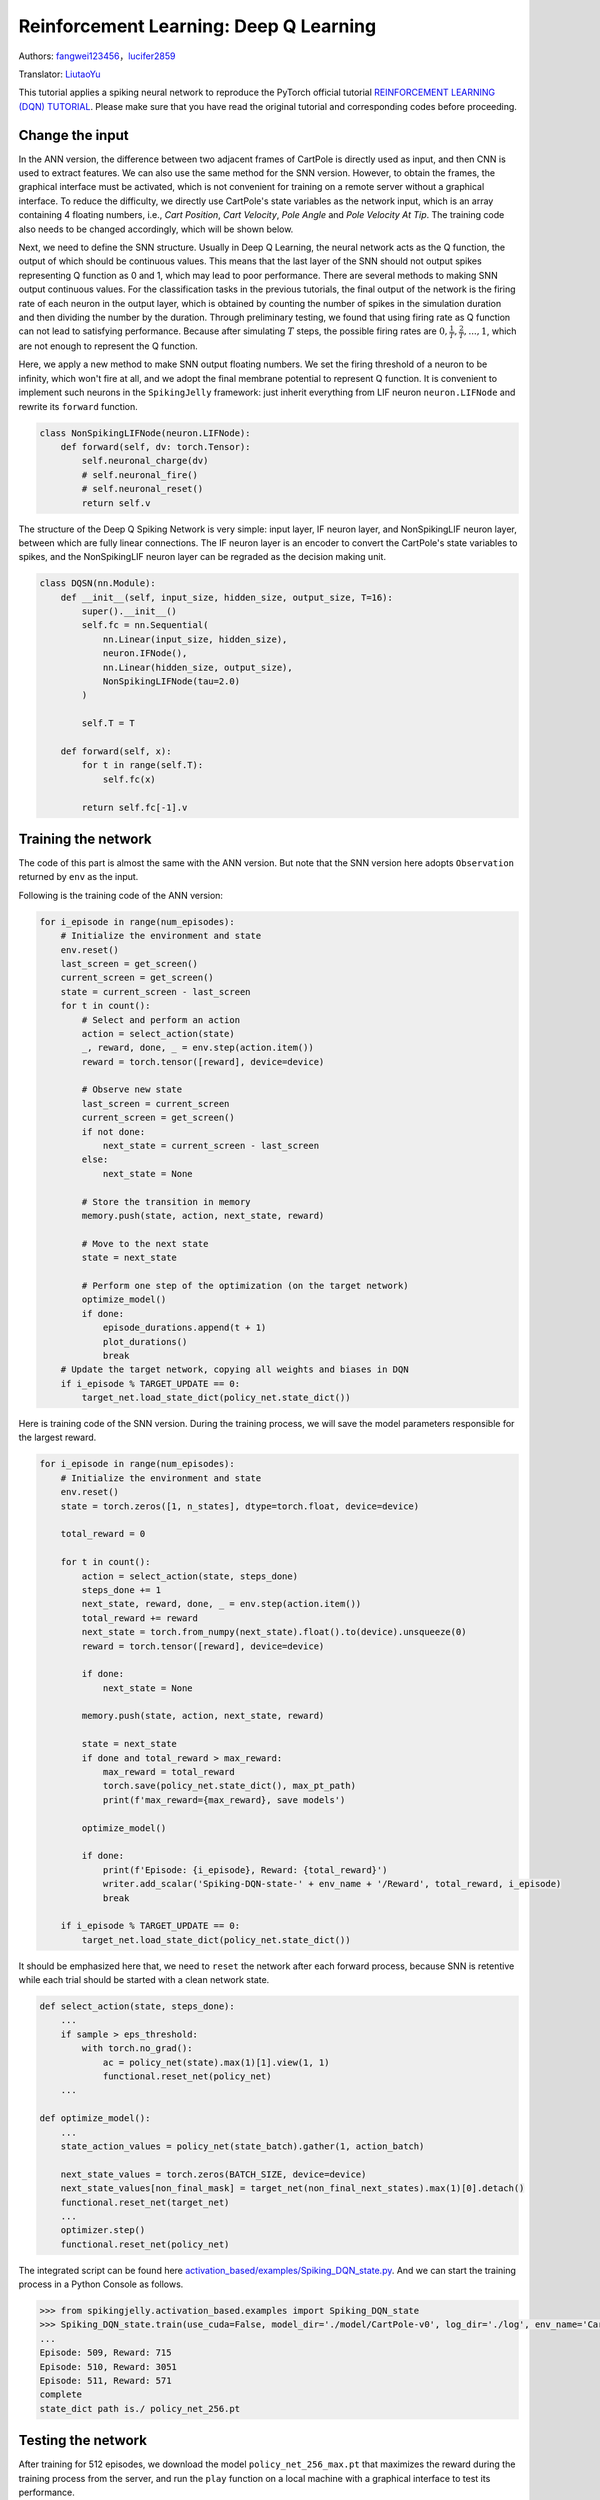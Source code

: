 Reinforcement Learning: Deep Q Learning
=================================================
Authors: `fangwei123456 <https://github.com/fangwei123456>`_，`lucifer2859 <https://github.com/lucifer2859>`_

Translator: `LiutaoYu <https://github.com/LiutaoYu>`_

This tutorial applies a spiking neural network to reproduce the PyTorch official tutorial `REINFORCEMENT LEARNING (DQN) TUTORIAL <https://pytorch.org/tutorials/intermediate/reinforcement_q_learning.html>`_.
Please make sure that you have read the original tutorial and corresponding codes before proceeding.

Change the input
------------------------
In the ANN version, the difference between two adjacent frames of CartPole is directly used as input, and then CNN is used to extract features.
We can also use the same method for the SNN version.
However, to obtain the frames, the graphical interface must be activated,
which is not convenient for training on a remote server without a graphical interface.
To reduce the difficulty, we directly use CartPole's state variables as the network input, which is an array containing 4 floating numbers,
i.e., `Cart Position`, `Cart Velocity`, `Pole Angle` and `Pole Velocity At Tip`.
The training code also needs to be changed accordingly, which will be shown below.

Next, we need to define the SNN structure.
Usually in Deep Q Learning, the neural network acts as the Q function, the output of which should be continuous values.
This means that the last layer of the SNN should not output spikes representing Q function as 0 and 1, which may lead to poor performance.
There are several methods to making SNN output continuous values.
For the classification tasks in the previous tutorials, the final output of the network is the firing rate of each neuron in the output layer,
which is obtained by counting the number of spikes in the simulation duration and then dividing the number by the duration.
Through preliminary testing, we found that using firing rate as Q function can not lead to satisfying performance.
Because after simulating  :math:`T` steps, the possible firing rates are :math:`0, \frac{1}{T}, \frac{2}{T}, ..., 1`,
which are not enough to represent the Q function.

Here, we apply a new method to make SNN output floating numbers. We set the firing threshold of a neuron to be infinity, which won't fire at all,
and we adopt the final membrane potential to represent Q function. It is convenient to implement such neurons in the ``SpikingJelly`` framework: just inherit everything from LIF neuron ``neuron.LIFNode`` and rewrite its ``forward`` function.

.. code-block:: python

    class NonSpikingLIFNode(neuron.LIFNode):
        def forward(self, dv: torch.Tensor):
            self.neuronal_charge(dv)
            # self.neuronal_fire()
            # self.neuronal_reset()
            return self.v

The structure of the Deep Q Spiking Network is very simple: input layer, IF neuron layer, and NonSpikingLIF neuron layer,
between which are fully linear connections.
The IF neuron layer is an encoder to convert the CartPole's state variables to spikes,
and the NonSpikingLIF neuron layer can be regraded as the decision making unit.

.. code-block:: python

    class DQSN(nn.Module):
        def __init__(self, input_size, hidden_size, output_size, T=16):
            super().__init__()
            self.fc = nn.Sequential(
                nn.Linear(input_size, hidden_size),
                neuron.IFNode(),
                nn.Linear(hidden_size, output_size),
                NonSpikingLIFNode(tau=2.0)
            )

            self.T = T

        def forward(self, x):
            for t in range(self.T):
                self.fc(x)
                
            return self.fc[-1].v


Training the network
---------------------------
The code of this part is almost the same with the ANN version.
But note that the SNN version here adopts ``Observation`` returned by ``env`` as the input.

Following is the training code of the ANN version:

.. code-block:: python

    for i_episode in range(num_episodes):
        # Initialize the environment and state
        env.reset()
        last_screen = get_screen()
        current_screen = get_screen()
        state = current_screen - last_screen
        for t in count():
            # Select and perform an action
            action = select_action(state)
            _, reward, done, _ = env.step(action.item())
            reward = torch.tensor([reward], device=device)

            # Observe new state
            last_screen = current_screen
            current_screen = get_screen()
            if not done:
                next_state = current_screen - last_screen
            else:
                next_state = None

            # Store the transition in memory
            memory.push(state, action, next_state, reward)

            # Move to the next state
            state = next_state

            # Perform one step of the optimization (on the target network)
            optimize_model()
            if done:
                episode_durations.append(t + 1)
                plot_durations()
                break
        # Update the target network, copying all weights and biases in DQN
        if i_episode % TARGET_UPDATE == 0:
            target_net.load_state_dict(policy_net.state_dict())

Here is training code of the SNN version.
During the training process, we will save the model parameters responsible for the largest reward.

.. code-block:: python

    for i_episode in range(num_episodes):
        # Initialize the environment and state
        env.reset()
        state = torch.zeros([1, n_states], dtype=torch.float, device=device)

        total_reward = 0

        for t in count():
            action = select_action(state, steps_done)
            steps_done += 1
            next_state, reward, done, _ = env.step(action.item())
            total_reward += reward
            next_state = torch.from_numpy(next_state).float().to(device).unsqueeze(0)
            reward = torch.tensor([reward], device=device)

            if done:
                next_state = None

            memory.push(state, action, next_state, reward)

            state = next_state
            if done and total_reward > max_reward:
                max_reward = total_reward
                torch.save(policy_net.state_dict(), max_pt_path)
                print(f'max_reward={max_reward}, save models')

            optimize_model()

            if done:
                print(f'Episode: {i_episode}, Reward: {total_reward}')
                writer.add_scalar('Spiking-DQN-state-' + env_name + '/Reward', total_reward, i_episode)
                break

        if i_episode % TARGET_UPDATE == 0:
            target_net.load_state_dict(policy_net.state_dict())

It should be emphasized here that, we need to ``reset`` the network after each forward process,
because SNN is retentive while each trial should be started with a clean network state.

.. code-block:: python

    def select_action(state, steps_done):
        ...
        if sample > eps_threshold:
            with torch.no_grad():
                ac = policy_net(state).max(1)[1].view(1, 1)
                functional.reset_net(policy_net)
        ...

    def optimize_model():
        ...
        state_action_values = policy_net(state_batch).gather(1, action_batch)

        next_state_values = torch.zeros(BATCH_SIZE, device=device)
        next_state_values[non_final_mask] = target_net(non_final_next_states).max(1)[0].detach()
        functional.reset_net(target_net)
        ...
        optimizer.step()
        functional.reset_net(policy_net)

The integrated script can be found here `activation_based/examples/Spiking_DQN_state.py <https://github.com/fangwei123456/spikingjelly/blob/master/spikingjelly/activation_based/examples/Spiking_DQN_state.py>`_.
And we can start the training process in a Python Console as follows.

.. code-block:: python

    >>> from spikingjelly.activation_based.examples import Spiking_DQN_state
    >>> Spiking_DQN_state.train(use_cuda=False, model_dir='./model/CartPole-v0', log_dir='./log', env_name='CartPole-v0', hidden_size=256, num_episodes=500, seed=1)
    ...
    Episode: 509, Reward: 715
    Episode: 510, Reward: 3051
    Episode: 511, Reward: 571
    complete
    state_dict path is./ policy_net_256.pt

Testing the network
---------------------------
After training for 512 episodes, we download the model ``policy_net_256_max.pt`` that maximizes the reward during the training process from the server,
and run the ``play`` function on a local machine with a graphical interface to test its performance.

.. code-block:: python

    >>> from spikingjelly.activation_based.examples import Spiking_DQN_state
    >>> Spiking_DQN_state.play(use_cuda=False, pt_path='./model/CartPole-v0/policy_net_256_max.pt', env_name='CartPole-v0', hidden_size=256, played_frames=300)

The trained SNN controls the left or right movement of the CartPole, until the end of the game or the number of continuous frames exceeds ``played_frames``.
During the simulation, the ``play`` function will draw the firing rate of the IF neuron,
and the voltages of the NonSpikingLIF neurons in the output layer at the last moment, which directly determine the movement of the CartPole.

.. image:: ../_static/tutorials/activation_based/\6_dqn_cart_pole/512@66.*
    :width: 100%

The performance after 16 episodes:

.. image:: ../_static/tutorials/activation_based/\6_dqn_cart_pole/16@66.*
    :width: 100%

The performance after 32 episodes:

.. image:: ../_static/tutorials/activation_based/\6_dqn_cart_pole/32@66.*
    :width: 100%

The reward increases with training:

.. image:: ../_static/tutorials/activation_based/\6_dqn_cart_pole/Spiking-DQN-state-CartPole-v0.*
    :width: 100%

Here is the performance of the ANN version
(The code can be found here `activation_based/examples/DQN_state.py <https://github.com/fangwei123456/spikingjelly/blob/master/spikingjelly/activation_based/examples/DQN_state.py>`_).

.. image:: ../_static/tutorials/activation_based/\6_dqn_cart_pole/DQN-state-CartPole-v0.*
    :width: 100%

